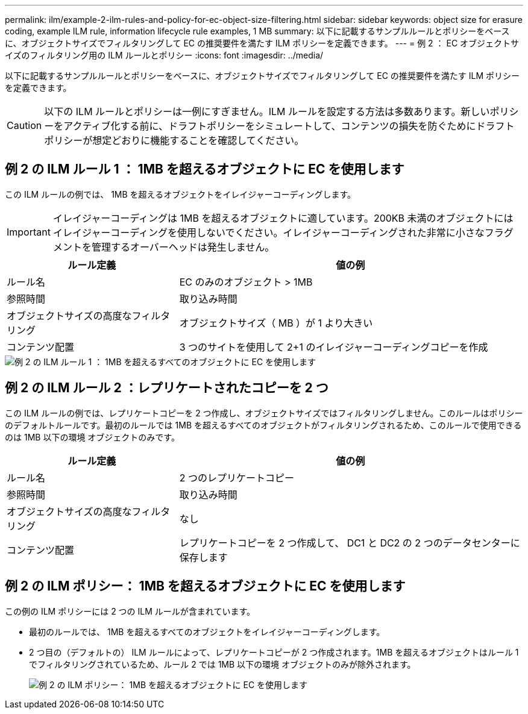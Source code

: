 ---
permalink: ilm/example-2-ilm-rules-and-policy-for-ec-object-size-filtering.html 
sidebar: sidebar 
keywords: object size for erasure coding, example ILM rule, information lifecycle rule examples, 1 MB 
summary: 以下に記載するサンプルルールとポリシーをベースに、オブジェクトサイズでフィルタリングして EC の推奨要件を満たす ILM ポリシーを定義できます。 
---
= 例 2 ： EC オブジェクトサイズのフィルタリング用の ILM ルールとポリシー
:icons: font
:imagesdir: ../media/


[role="lead"]
以下に記載するサンプルルールとポリシーをベースに、オブジェクトサイズでフィルタリングして EC の推奨要件を満たす ILM ポリシーを定義できます。


CAUTION: 以下の ILM ルールとポリシーは一例にすぎません。ILM ルールを設定する方法は多数あります。新しいポリシーをアクティブ化する前に、ドラフトポリシーをシミュレートして、コンテンツの損失を防ぐためにドラフトポリシーが想定どおりに機能することを確認してください。



== 例 2 の ILM ルール 1 ： 1MB を超えるオブジェクトに EC を使用します

この ILM ルールの例では、 1MB を超えるオブジェクトをイレイジャーコーディングします。


IMPORTANT: イレイジャーコーディングは 1MB を超えるオブジェクトに適しています。200KB 未満のオブジェクトにはイレイジャーコーディングを使用しないでください。イレイジャーコーディングされた非常に小さなフラグメントを管理するオーバーヘッドは発生しません。

[cols="1a,2a"]
|===
| ルール定義 | 値の例 


 a| 
ルール名
 a| 
EC のみのオブジェクト > 1MB



 a| 
参照時間
 a| 
取り込み時間



 a| 
オブジェクトサイズの高度なフィルタリング
 a| 
オブジェクトサイズ（ MB ）が 1 より大きい



 a| 
コンテンツ配置
 a| 
3 つのサイトを使用して 2+1 のイレイジャーコーディングコピーを作成

|===
image::../media/policy_2_rule_1_ec_objects_adv_filtering.png[例 2 の ILM ルール 1 ： 1MB を超えるすべてのオブジェクトに EC を使用します]



== 例 2 の ILM ルール 2 ：レプリケートされたコピーを 2 つ

この ILM ルールの例では、レプリケートコピーを 2 つ作成し、オブジェクトサイズではフィルタリングしません。このルールはポリシーのデフォルトルールです。最初のルールでは 1MB を超えるすべてのオブジェクトがフィルタリングされるため、このルールで使用できるのは 1MB 以下の環境 オブジェクトのみです。

[cols="1a,2a"]
|===
| ルール定義 | 値の例 


 a| 
ルール名
 a| 
2 つのレプリケートコピー



 a| 
参照時間
 a| 
取り込み時間



 a| 
オブジェクトサイズの高度なフィルタリング
 a| 
なし



 a| 
コンテンツ配置
 a| 
レプリケートコピーを 2 つ作成して、 DC1 と DC2 の 2 つのデータセンターに保存します

|===


== 例 2 の ILM ポリシー： 1MB を超えるオブジェクトに EC を使用します

この例の ILM ポリシーには 2 つの ILM ルールが含まれています。

* 最初のルールでは、 1MB を超えるすべてのオブジェクトをイレイジャーコーディングします。
* 2 つ目の（デフォルトの） ILM ルールによって、レプリケートコピーが 2 つ作成されます。1MB を超えるオブジェクトはルール 1 でフィルタリングされているため、ルール 2 では 1MB 以下の環境 オブジェクトのみが除外されます。
+
image::../media/policy_2_configured_policy.png[例 2 の ILM ポリシー： 1MB を超えるオブジェクトに EC を使用します]


